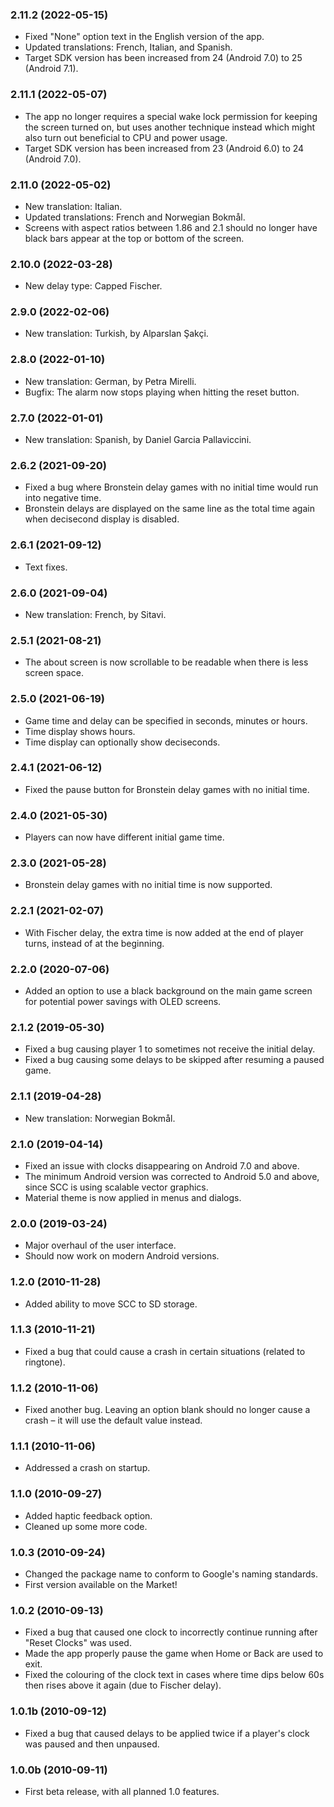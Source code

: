 *** 2.11.2 (2022-05-15)
    - Fixed "None" option text in the English version of the app.
    - Updated translations: French, Italian, and Spanish.
    - Target SDK version has been increased from 24 (Android 7.0) to 25
      (Android 7.1).

*** 2.11.1 (2022-05-07)
    - The app no longer requires a special wake lock permission for keeping the
      screen turned on, but uses another technique instead which might also
      turn out beneficial to CPU and power usage.
    - Target SDK version has been increased from 23 (Android 6.0) to 24
      (Android 7.0).

*** 2.11.0 (2022-05-02)
    - New translation: Italian.
    - Updated translations: French and Norwegian Bokmål.
    - Screens with aspect ratios between 1.86 and 2.1 should no longer have
      black bars appear at the top or bottom of the screen.

*** 2.10.0 (2022-03-28)
    - New delay type: Capped Fischer.

*** 2.9.0 (2022-02-06)
    - New translation: Turkish, by Alparslan Şakçi.

*** 2.8.0 (2022-01-10)
    - New translation: German, by Petra Mirelli.
    - Bugfix: The alarm now stops playing when hitting the reset button.

*** 2.7.0 (2022-01-01)
    - New translation: Spanish, by Daniel Garcia Pallaviccini.

*** 2.6.2 (2021-09-20)
    - Fixed a bug where Bronstein delay games with no initial time would run
      into negative time.
    - Bronstein delays are displayed on the same line as the total time again
      when decisecond display is disabled.

*** 2.6.1 (2021-09-12)
    - Text fixes.

*** 2.6.0 (2021-09-04)
    - New translation: French, by Sitavi.

*** 2.5.1 (2021-08-21)
    - The about screen is now scrollable to be readable when there is less
      screen space.

*** 2.5.0 (2021-06-19)
    - Game time and delay can be specified in seconds, minutes or hours.
    - Time display shows hours.
    - Time display can optionally show deciseconds.

*** 2.4.1 (2021-06-12)
    - Fixed the pause button for Bronstein delay games with no initial time.

*** 2.4.0 (2021-05-30)
    - Players can now have different initial game time.

*** 2.3.0 (2021-05-28)
    - Bronstein delay games with no initial time is now supported.

*** 2.2.1 (2021-02-07)
    - With Fischer delay, the extra time is now added at the end of player
      turns, instead of at the beginning.

*** 2.2.0 (2020-07-06)
    - Added an option to use a black background on the main game screen for
      potential power savings with OLED screens.

*** 2.1.2 (2019-05-30)
    - Fixed a bug causing player 1 to sometimes not receive the initial delay.
    - Fixed a bug causing some delays to be skipped after resuming a paused
      game.

*** 2.1.1 (2019-04-28)
    - New translation: Norwegian Bokmål.

*** 2.1.0 (2019-04-14)
    - Fixed an issue with clocks disappearing on Android 7.0 and above.
    - The minimum Android version was corrected to Android 5.0 and above, since
      SCC is using scalable vector graphics.
    - Material theme is now applied in menus and dialogs.

*** 2.0.0 (2019-03-24)
    - Major overhaul of the user interface.
    - Should now work on modern Android versions.

*** 1.2.0 (2010-11-28)
    - Added ability to move SCC to SD storage.

*** 1.1.3 (2010-11-21)
    - Fixed a bug that could cause a crash in certain situations (related to
      ringtone).

*** 1.1.2 (2010-11-06)
    - Fixed another bug. Leaving an option blank should no longer cause a crash
      – it will use the default value instead.

*** 1.1.1 (2010-11-06)
    - Addressed a crash on startup.

*** 1.1.0 (2010-09-27)
    - Added haptic feedback option.
    - Cleaned up some more code.

*** 1.0.3 (2010-09-24)
    - Changed the package name to conform to Google's naming standards.
    - First version available on the Market!

*** 1.0.2 (2010-09-13)
    - Fixed a bug that caused one clock to incorrectly continue running after
      "Reset Clocks" was used.
    - Made the app properly pause the game when Home or Back are used to exit.
    - Fixed the colouring of the clock text in cases where time dips below 60s
      then rises above it again (due to Fischer delay).

*** 1.0.1b (2010-09-12)
    - Fixed a bug that caused delays to be applied twice if a player's clock
      was paused and then unpaused.

*** 1.0.0b (2010-09-11)
    - First beta release, with all planned 1.0 features.
